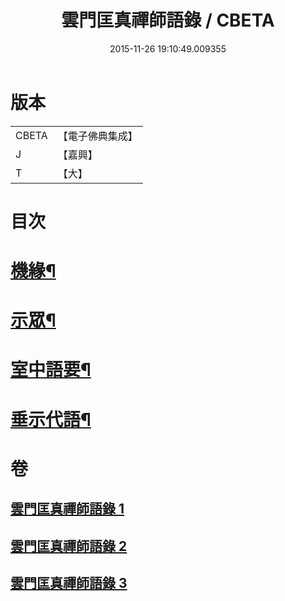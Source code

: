#+TITLE: 雲門匡真禪師語錄 / CBETA
#+DATE: 2015-11-26 19:10:49.009355
* 版本
 |     CBETA|【電子佛典集成】|
 |         J|【嘉興】    |
 |         T|【大】     |

* 目次
* [[file:KR6q0392_001.txt::001-0373a3][機緣¶]]
* [[file:KR6q0392_001.txt::0374c27][示眾¶]]
* [[file:KR6q0392_002.txt::002-0381b3][室中語要¶]]
* [[file:KR6q0392_002.txt::0387b4][垂示代語¶]]
* 卷
** [[file:KR6q0392_001.txt][雲門匡真禪師語錄 1]]
** [[file:KR6q0392_002.txt][雲門匡真禪師語錄 2]]
** [[file:KR6q0392_003.txt][雲門匡真禪師語錄 3]]
